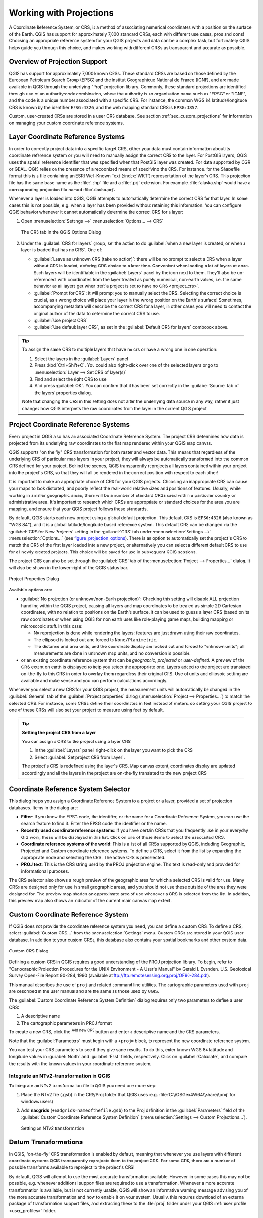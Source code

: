 .. _`label_projections`:

************************
Working with Projections
************************

.. only:: html

   .. contents::
      :local:

.. index:: Projections, CRS (Coordinate Reference System)

A Coordinate Reference System, or CRS, is a method of associating
numerical coordinates with a position on the surface of the Earth.
QGIS has support for approximately 7,000 standard CRSs, each with
different use cases, pros and cons! Choosing an appropriate reference
system for your QGIS projects and data can be a complex task, but
fortunately QGIS helps guide you through this choice, and makes
working with different CRSs as transparent and accurate as possible.

.. index:: EPSG (European Petroleum Search Group), IGNF (Institut Geographique National de France)

Overview of Projection Support
==============================

QGIS has support for approximately 7,000 known CRSs. These standard CRSs
are based on those defined by the European Petroleum Search Group (EPSG)
and the Institut Geographique National de France (IGNF), and are made
available in QGIS through the underlying "Proj" projection library. Commonly,
these standard projections are identified through use of an authority:code
combination, where the authority is an organisation name such as "EPSG" or
"IGNF", and the code is a unique number associated with a specific CRS. For
instance, the common WGS 84 latitude/longitude CRS is known by the identifier
``EPSG:4326``, and the web mapping standard CRS is ``EPSG:3857``.

Custom, user-created CRSs are stored in a user CRS database. See
section :ref:`sec_custom_projections` for information on managing your custom
coordinate reference systems.

.. _layer_crs:

Layer Coordinate Reference Systems
==================================

In order to correctly project data into a specific target CRS, either your data
must contain information about its coordinate reference system or you will need
to manually assign the correct CRS to the layer. For PostGIS layers, QGIS uses
the spatial reference identifier that was specified when that PostGIS layer was
created. For data supported by OGR or GDAL, QGIS relies on the presence of a
recognized means of specifying the CRS. For instance, for the Shapefile format
this is a file containing an ESRI Well-Known Text (:index:`WKT`)
representation of the layer's CRS. This projection file has the same base name
as the :file:`.shp` file and a :file:`.prj` extension. For example,
:file:`alaska.shp` would have a corresponding projection file named
:file:`alaska.prj`.

Whenever a layer is loaded into QGIS, QGIS attempts to automatically determine
the correct CRS for that layer. In some cases this is not possible, e.g. when
a layer has been provided without retaining this information. You can configure
QGIS behavior whenever it cannot automatically determine the correct CRS for a
layer:

#. Open :menuselection:`Settings -->` |options| :menuselection:`Options... --> CRS`

   .. _figure_projection_options:

   .. figure:: ../introduction/img/options_crs.png
      :align: center

      The CRS tab in the QGIS Options Dialog

#. Under the :guilabel:`CRS for layers` group, set the action to do
   :guilabel:`when a new layer is created, or when a layer is loaded that has
   no CRS`. One of:

   * |radioButtonOn| :guilabel:`Leave as unknown CRS (take no action)`:
     there will be no prompt to select a CRS when a layer without CRS is loaded,
     defering CRS choice to a later time. Convenient when loading a lot of
     layers at once. Such layers will be identifiable in the :guilabel:`Layers`
     panel by the |indicatorNoCRS| icon next to them.
     They'll also be un-referenced, with coordinates from the layer treated as
     purely numerical, non-earth values, i.e. the same behavior as all layers
     get when :ref:`a project is set to have no CRS <project_crs>`.
   * |radioButtonOff| :guilabel:`Prompt for CRS`: it will prompt you to
     manually select the CRS. Selecting the correct choice is crucial,
     as a wrong choice will place your layer in the wrong position on the
     Earth's surface! Sometimes, accompanying metadata will describe the
     correct CRS for a layer, in other cases you will need to contact the
     original author of the data to determine the correct CRS to use.
   * |radioButtonOff| :guilabel:`Use project CRS`
   * |radioButtonOff| :guilabel:`Use default layer CRS`, as set in the
     :guilabel:`Default CRS for layers` combobox above.

.. tip::

   To assign the same CRS to multiple layers that have no crs
   or have a wrong one in one operation:

   #. Select the layers in the :guilabel:`Layers` panel
   #. Press :kbd:`Ctrl+Shift+C`. You could also right-click over one of the
      selected layers or go to :menuselection:`Layer --> Set CRS of layer(s)`
   #. Find and select the right CRS to use
   #. And press :guilabel:`OK`. You can confirm that it has been set correctly in the
      :guilabel:`Source` tab of the layers' properties dialog.

   Note that changing the CRS in this setting does not alter the underlying
   data source in any way, rather it just changes how QGIS interprets the raw
   coordinates from the layer in the current QGIS project.


.. index:: CRS, Proj, On-the-fly transformation
   single: CRS; Default CRS
.. _project_crs:

Project Coordinate Reference Systems
====================================

Every project in QGIS also has an associated Coordinate Reference System.
The project CRS determines how data is projected from its underlying raw
coordinates to the flat map rendered within your QGIS map canvas.

QGIS supports "on the fly" CRS transformation for both raster and vector data.
This means that regardless of the underlying CRS of particular map layers in
your project, they will always be automatically transformed into the common
CRS defined for your project. Behind the scenes, QGIS
transparently reprojects all layers contained within your project into the
project's CRS, so that they will all be rendered in the correct position with
respect to each other!

It is important to make an appropriate choice of CRS for your QGIS projects.
Choosing an inappropriate CRS can cause your maps to look distorted,
and poorly reflect the real-world relative sizes and positions of features.
Usually, while working in smaller geographic areas, there will be a number of
standard CRSs used within a particular country or administrative area.
It's important to research which CRSs are appropriate or standard choices
for the area you are mapping, and ensure that your QGIS project follows
these standards.

By default, QGIS starts each new project using a global default projection.
This default CRS is ``EPSG:4326`` (also known as "WGS 84"), and it is a global
latitude/longitude based reference system.
This default CRS can be changed via the :guilabel:`CRS for New Projects`
setting in the :guilabel:`CRS` tab under :menuselection:`Settings -->` |options|
:menuselection:`Options...` (see figure_projection_options_).
There is an option to automatically set the project's CRS
to match the CRS of the first layer loaded into a new project, or alternatively
you can select a different default CRS to use for all newly created projects.
This choice will be saved for use in subsequent QGIS sessions.

The project CRS can also be set through the :guilabel:`CRS` tab of the
:menuselection:`Project --> Properties...` dialog.
It will also be shown in the lower-right of the QGIS status bar.

.. _figure_projection_project:

.. figure:: img/projectionDialog.png
   :align: center

   Project Properties Dialog

Available options are:

* |unchecked| :guilabel:`No projection (or unknown/non-Earth projection)`:
  Checking this setting will disable ALL projection handling within the QGIS
  project, causing all layers and map coordinates to be treated as simple 2D
  Cartesian coordinates, with no relation to positions on the Earth's surface.
  It can be used to guess a layer CRS (based on its raw coordinates or when
  using QGIS for non earth uses like role-playing game maps, building mapping
  or microscopic stuff. In this case:

  * No reprojection is done while rendering the layers: features are just drawn
    using their raw coordinates.
  * The ellipsoid is locked out and forced to ``None/Planimetric``.
  * The distance and area units, and the coordinate display are locked out and
    forced to "unknown units"; all measurements are done in unknown map units,
    and no conversion is possible.

* or an existing coordinate reference system that can be *geographic*, *projected*
  or *user-defined*. A preview of the CRS extent on earth is displayed to
  help you select the appropriate one.
  Layers added to the project are translated on-the-fly to this CRS in order
  to overlay them regardless their original CRS. Use of units and ellipsoid setting
  are available and make sense and you can perform calculations accordingly.

Whenever you select a new CRS for your QGIS project, the measurement units will automatically be
changed in the :guilabel:`General` tab of the :guilabel:`Project properties` dialog
(:menuselection:`Project --> Properties...`) to match the selected CRS. For instance,
some CRSs define their coordinates in feet instead of meters, so setting your QGIS
project to one of these CRSs will also set your project to measure using feet by
default.

.. tip:: **Setting the project CRS from a layer**

   You can assign a CRS to the project using a layer CRS:

   #. In the :guilabel:`Layers` panel, right-click on the layer you want
      to pick the CRS
   #. Select :guilabel:`Set project CRS from Layer`.

   The project's CRS is redefined using the layer's CRS. Map canvas extent,
   coordinates display are updated accordingly and all the layers in
   the project are on-the-fly translated to the new project CRS.


.. index:: CRS Selection
.. _crs_selector:

Coordinate Reference System Selector
=====================================

This dialog helps you assign a Coordinate Reference System to a project or a
layer, provided a set of projection databases. Items in the dialog are:

* **Filter**: If you know the EPSG code, the identifier, or the name for a
  Coordinate Reference System, you can use the search feature to find it.
  Enter the EPSG code, the identifier or the name.
* **Recently used coordinate reference systems**: If you have certain CRSs
  that you frequently use in your everyday GIS work, these will be displayed
  in this list. Click on one of these items to select the associated CRS.
* **Coordinate reference systems of the world**: This is a list of all CRSs
  supported by QGIS, including Geographic, Projected and Custom coordinate
  reference systems. To define a CRS, select it from the list by expanding
  the appropriate node and selecting the CRS. The active CRS is preselected.
* **PROJ text**: This is the CRS string used by the PROJ projection
  engine. This text is read-only and provided for informational purposes.

The CRS selector also shows a rough preview of the geographic
area for which a selected CRS is valid for use. Many CRSs are designed only
for use in small geographic areas, and you should not use these outside
of the area they were designed for. The preview map shades an approximate
area of use whenever a CRS is selected from the list. In addition, this
preview map also shows an indicator of the current main canvas map extent.

.. index:: CRS
   single: CRS; Custom CRS

.. _sec_custom_projections:

Custom Coordinate Reference System
==================================

If QGIS does not provide the coordinate reference system you need, you can
define a custom CRS. To define a CRS, select |customProjection|
:guilabel:`Custom CRS...` from the :menuselection:`Settings` menu. Custom CRSs
are stored in your QGIS user database. In addition to your custom CRSs, this
database also contains your spatial bookmarks and other custom data.

.. _figure_projection_custom:

.. figure:: img/customProjectionDialog.png
   :align: center

   Custom CRS Dialog


Defining a custom CRS in QGIS requires a good understanding of the PROJ
projection library. To begin, refer to "Cartographic Projection Procedures
for the UNIX Environment - A User's Manual" by Gerald I. Evenden, U.S.
Geological Survey Open-File Report 90-284, 1990 (available at
ftp://ftp.remotesensing.org/proj/OF90-284.pdf).

This manual describes the use of ``proj`` and related command line
utilities. The cartographic parameters used with ``proj`` are described in
the user manual and are the same as those used by QGIS.

The :guilabel:`Custom Coordinate Reference System Definition` dialog requires
only two parameters to define a user CRS:

#. A descriptive name
#. The cartographic parameters in PROJ format

To create a new CRS, click the |signPlus| :sup:`Add new CRS` button and
enter a descriptive name and the CRS parameters.

Note that the :guilabel:`Parameters` must begin with a ``+proj=`` block,
to represent the new coordinate reference system.

You can test your CRS parameters to see if they give sane results. To do this,
enter known WGS 84 latitude and longitude values in :guilabel:`North` and
:guilabel:`East` fields, respectively. Click on :guilabel:`Calculate`, and compare the
results with the known values in your coordinate reference system.

Integrate an NTv2-transformation in QGIS
----------------------------------------

To integrate an NTv2 transformation file in QGIS you need one more step:

#. Place the NTv2 file (.gsb) in the CRS/Proj folder that QGIS uses
   (e.g. :file:`C:\\OSGeo4W64\\share\\proj` for windows users)
#. Add **nadgrids** (``+nadgrids=nameofthefile.gsb``) to the Proj definition
   in the :guilabel:`Parameters` field of the :guilabel:`Custom Coordinate
   Reference System Definition` (:menuselection:`Settings --> Custom Projections...`).

   .. _figure_nadgrids:

   .. figure:: img/nadgrids_example.PNG
      :align: center

      Setting an NTv2 transformation


.. index:: Datum transformation
.. _datum_transformation:

Datum Transformations
=====================

In QGIS, 'on-the-fly' CRS transformation is enabled by default, meaning that
whenever you use layers with different coordinate systems QGIS transparently
reprojects them to the project CRS. For some CRS, there are a number of possible
transforms available to reproject to the project's CRS!

By default, QGIS will attempt to use the most accurate transformation available.
However, in some cases this may not be possible, e.g. whenever additional
support files are required to use a transformation. Whenever a more accurate
transformation is available, but is not currently usable, QGIS will show
an informative warning message advising you of the more accurate transformation
and how to enable it on your system. Usually, this requires download of
an external package of transformation support files, and extracting these
to the :file:`proj` folder under your QGIS :ref:`user profile <user_profiles>`
folder.

If desired, QGIS can also prompt you whenever multiple possible transformations
can be made between two CRSs, and allow you to make an informed selection
of which is the most appropriate transformation to use for your data.

This customization is done in the :menuselection:`Settings -->` |options|
:menuselection:`Options --> CRS` tab menu under the :guilabel:`Default datum
transformations` group:

* using |checkbox| :guilabel:`Ask for datum transformation if several are
  available`: when more than one appropriate datum transformation exists for a
  source/destination CRS combination, a dialog will automatically be opened
  prompting users to choose which of these datum transformations to use for
  the project. If the :guilabel:`Make default` checkbox is ticked when
  selecting a transformation from this dialog, then the choice is remembered
  and automatically applied to any newly created QGIS projects.
* or predefining a list of the appropriate default transformations to use
  when loading layers to projects or reprojecting a layer.

  Use the |signPlus| button to open the :guilabel:`Select Datum Transformations`
  dialog. Then:

  #. Indicate the :guilabel:`Source CRS` of the layer, using the drop-down menu
     or the |setProjection| :sup:`Select CRS` widget.
  #. Likewise, provide the :guilabel:`Destination CRS`.
  #. A list of available transformations from source to
     destination will be shown in the table. Clicking a row shows details on the settings
     applied and the corresponding accuracy of the transformation.

     In some cases a transformation may not be available for use on your system.
     In this case, the transformation will still be shown in this list but
     will not be selectable.

  #. Find your preferred transformation, select it and click :guilabel:`OK`.

     A new row is added to the table under :menuselection:`CRS --> Default datum
     transformations` with information about 'Source CRS' and 'Destination CRS'
     as well as the 'Operation' which will be used to transform between the
     CRSs.

  From now, QGIS automatically uses the selected datum transformation for
  further transformation between these two CRSs until you |signMinus| remove
  it from the list or |toggleEditing| replace it with another one.

.. _figure_projection_datum:

.. figure:: img/datumTransformation.png
   :align: center

   Selecting a preferred default datum transformation

Datum transformations set in the :menuselection:`Settings -->` |options|
:menuselection:`Options --> CRS` tab will be inherited by all new QGIS
projects created on the system. Additionally, a particular project
may have its own specific set of transformations specified via the
:guilabel:`CRS` tab of the :guilabel:`Project properties` dialog
(:menuselection:`Project --> Properties...`). These settings apply
to the current project only.


.. Substitutions definitions - AVOID EDITING PAST THIS LINE
   This will be automatically updated by the find_set_subst.py script.
   If you need to create a new substitution manually,
   please add it also to the substitutions.txt file in the
   source folder.

.. |checkbox| image:: /static/common/checkbox.png
   :width: 1.3em
.. |customProjection| image:: /static/common/mActionCustomProjection.png
   :width: 1.5em
.. |indicatorNoCRS| image:: /static/common/mIndicatorNoCRS.png
   :width: 1em
.. |options| image:: /static/common/mActionOptions.png
   :width: 1em
.. |radioButtonOff| image:: /static/common/radiobuttonoff.png
   :width: 1.5em
.. |radioButtonOn| image:: /static/common/radiobuttonon.png
   :width: 1.5em
.. |setProjection| image:: /static/common/mActionSetProjection.png
   :width: 1.5em
.. |signMinus| image:: /static/common/symbologyRemove.png
   :width: 1.5em
.. |signPlus| image:: /static/common/symbologyAdd.png
   :width: 1.5em
.. |toggleEditing| image:: /static/common/mActionToggleEditing.png
   :width: 1.5em
.. |unchecked| image:: /static/common/checkbox_unchecked.png
   :width: 1.3em
